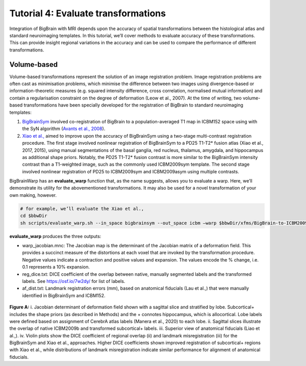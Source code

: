 Tutorial 4: Evaluate transformations
============================================================================================================

Integration of BigBrain with MRI depends upon the accuracy of spatial transformations between the histological atlas and standard neuroimaging templates. In this tutorial, we’ll cover methods to evaluate accuracy of these transformations. This can provide insight regional variations in the accuracy and can be used to compare the performance of different transformations.


Volume-based
**************************************************************

Volume-based transformations represent the solution of an image registration problem. Image registration problems are often cast as minimisation problems, which minimise the difference between two images using divergence-based or information-theoretic measures (e.g. squared intensity difference, cross correlation, normalised mutual information) and contain a regularisation constraint on the degree of deformation (Leow et al., 2007). At the time of writing, two volume-based transformations have been specially developed for the registration of BigBrain to standard neuroimaging templates:

#. `BigBrainSym <https://bigbrainwarp.readthedocs.io/en/latest/pages/FAQs.html>`_ involved co-registration of BigBrain to a population-averaged T1 map in ICBM152 space using with the SyN algorithm (`Avants et al., 2008 <https://doi.org/10.1016/j.media.2007.06.004>`_). 
#. `Xiao et al., <https://doi.org/10.1038/s41597-019-0217-0>`_ aimed to improve upon the accuracy of BigBrainSym using a two-stage multi-contrast registration procedure. The first stage involved nonlinear registration of BigBrainSym to a PD25 T1-T2* fusion atlas (Xiao et al., 2017, 2015), using manual segmentations of the basal ganglia, red nucleus, thalamus, amygdala, and hippocampus as additional shape priors. Notably, the PD25 T1-T2* fusion contrast is more similar to the BigBrainSym intensity contrast than a T1-weighted image, such as the commonly used ICBM2009sym template. The second stage involved nonlinear registration of PD25 to ICBM2009sym and ICBM2009asym using multiple contrasts.

BigBrainWarp has an **evaluate_warp** function that, as the name suggests, allows you to evaluate a warp. Here, we’ll demonstrate its utility for the abovementioned transformations. It may also be used for a novel transformation of your own making, however.

.. code-block:: bash
	
	# for example, we’ll evaluate the Xiao et al., 
	cd $bbwDir
	sh scripts/evaluate_warp.sh --in_space bigbrainsym --out_space icbm –warp $bbwDir/xfms/BigBrain-to-ICBM2009sym-nonlin.xfm --wd /project/


**evaluate_warp** produces the three outputs:

* warp_jacobian.mnc: The Jacobian map is the determinant of the Jacobian matrix of a deformation field. This provides a succinct measure of the distortions at each voxel that are invoked by the transformation procedure. Negative values indicate a contraction and positive values and expansion. The values encode the % change, i.e. 0.1 represents a 10% expansion.
* reg_dice.txt: DICE coefficient of the overlap between native, manually segmented labels and the transformed labels. See https://osf.io/7w2dy/ for list of labels. 
* af_dist.txt: Landmark registration errors (mm), based on anatomical fiducials (Lau et al.,) that were manually identified in BigBrainSym and ICBM152.

.. figure:: ./images/evaluate_warp_volumetric.png
	:height: 350px
	
**Figure A:**  i. Jacobian determinant of deformation field shown with a sagittal slice and stratified by lobe. Subcortical+ includes the shape priors (as described in Methods) and the + connotes hippocampus, which is allocortical. Lobe labels were defined based on assignment of CerebrA atlas labels (Manera et al., 2020) to each lobe. ii. Sagittal slices illustrate the overlap of native ICBM2009b and transformed subcortical+ labels. iii. Superior view of anatomical fiducials (Liao et al.,). iv. Violin plots show the DICE coefficient of regional overlap (ii) and landmark misregistration (iii) for the BigBrainSym and Xiao et al., approaches. Higher DICE coefficients shown improved registration of subcortical+ regions with Xiao et al., while distributions of landmark misregistration indicate similar performance for alignment of anatomical fiducials.



